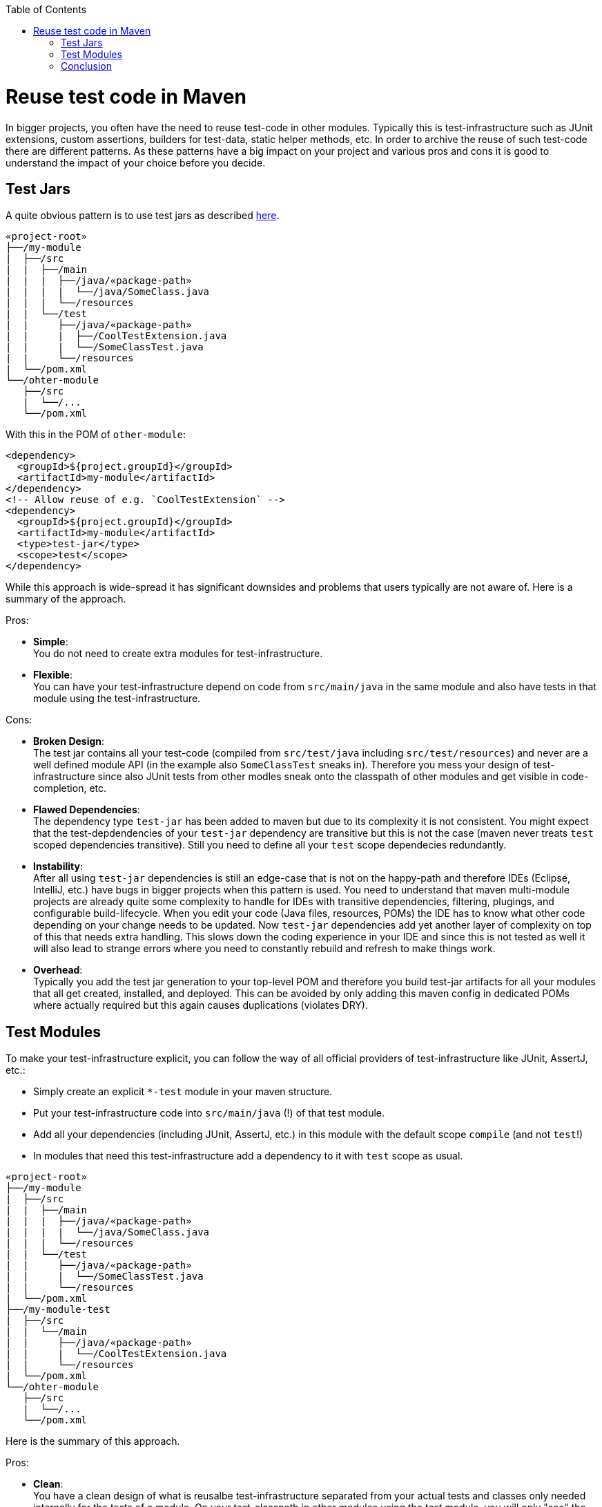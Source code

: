 :toc: macro
toc::[]

= Reuse test code in Maven

In bigger projects, you often have the need to reuse test-code in other modules.
Typically this is test-infrastructure such as JUnit extensions, custom assertions, builders for test-data, static helper methods, etc.
In order to archive the reuse of such test-code there are different patterns.
As these patterns have a big impact on your project and various pros and cons it is good to understand the impact of your choice before you decide.

== Test Jars

A quite obvious pattern is to use test jars as described https://maven.apache.org/plugins/maven-jar-plugin/examples/create-test-jar.html[here].
```
«project-root»
├──/my-module
|  ├──/src
|  |  ├──/main
|  |  |  ├──/java/«package-path»
|  |  |  |  └──/java/SomeClass.java
|  |  |  └──/resources
|  |  └──/test
|  |     ├──/java/«package-path»
|  |     |  ├──/CoolTestExtension.java
|  |     |  └──/SomeClassTest.java
|  |     └──/resources
|  └──/pom.xml
└──/ohter-module
   ├──/src
   |  └──/...
   └──/pom.xml
```

With this in the POM of `other-module`:
```
<dependency>
  <groupId>${project.groupId}</groupId>
  <artifactId>my-module</artifactId>
</dependency>
<!-- Allow reuse of e.g. `CoolTestExtension` -->
<dependency>
  <groupId>${project.groupId}</groupId>
  <artifactId>my-module</artifactId>
  <type>test-jar</type>
  <scope>test</scope>
</dependency>
```

While this approach is wide-spread it has significant downsides and problems that users typically are not aware of.
Here is a summary of the approach.

Pros:

* **Simple**: +
You do not need to create extra modules for test-infrastructure.
* **Flexible**: +
You can have your test-infrastructure depend on code from `src/main/java` in the same module and also have tests in that module using the test-infrastructure.

Cons:

* **Broken Design**: +
The test jar contains all your test-code (compiled from `src/test/java` including `src/test/resources`) and never are a well defined module API (in the example also `SomeClassTest` sneaks in).
Therefore you mess your design of test-infrastructure since also JUnit tests from other modles sneak onto the classpath of other modules and get visible in code-completion, etc.
* **Flawed Dependencies**: +
The dependency type `test-jar` has been added to maven but due to its complexity it is not consistent. 
You might expect that the test-depdendencies of your `test-jar` dependency are transitive but this is not the case (maven never treats `test` scoped dependencies transitive).
Still you need to define all your `test` scope dependecies redundantly.
* **Instability**: +
After all using `test-jar` dependencies is still an edge-case that is not on the happy-path and therefore IDEs (Eclipse, IntelliJ, etc.) have bugs in bigger projects when this pattern is used.
You need to understand that maven multi-module projects are already quite some complexity to handle for IDEs with transitive dependencies, filtering, plugings, and configurable build-lifecycle.
When you edit your code (Java files, resources, POMs) the IDE has to know what other code depending on your change needs to be updated.
Now `test-jar` dependencies add yet another layer of complexity on top of this that needs extra handling.
This slows down the coding experience in your IDE and since this is not tested as well it will also lead to strange errors where you need to constantly rebuild and refresh to make things work.
* **Overhead**: +
Typically you add the test jar generation to your top-level POM and therefore you build test-jar artifacts for all your modules that all get created, installed, and deployed.
This can be avoided by only adding this maven config in dedicated POMs where actually required but this again causes duplications (violates DRY).

== Test Modules

To make your test-infrastructure explicit, you can follow the way of all official providers of test-infrastructure like JUnit, AssertJ, etc.:

* Simply create an explicit `*-test` module in your maven structure.
* Put your test-infrastructure code into `src/main/java` (!) of that test module.
* Add all your dependencies (including JUnit, AssertJ, etc.) in this module with the default scope `compile` (and not `test`!)
* In modules that need this test-infrastructure add a dependency to it with `test` scope as usual.

```
«project-root»
├──/my-module
|  ├──/src
|  |  ├──/main
|  |  |  ├──/java/«package-path»
|  |  |  |  └──/java/SomeClass.java
|  |  |  └──/resources
|  |  └──/test
|  |     ├──/java/«package-path»
|  |     |  └──/SomeClassTest.java
|  |     └──/resources
|  └──/pom.xml
├──/my-module-test
|  ├──/src
|  |  └──/main
|  |     ├──/java/«package-path»
|  |     |  └──/CoolTestExtension.java
|  |     └──/resources
|  └──/pom.xml
└──/ohter-module
   ├──/src
   |  └──/...
   └──/pom.xml
```

Here is the summary of this approach.

Pros:

* **Clean**: +
You have a clean design of what is reusalbe test-infrastructure separated from your actual tests and classes only needed internally for the tests of a module.
On your test-classpath in other modules using the test module, you will only "see" the code you explicitly put into the according test module.
Doing this separation in a large project later when realizing that the `test-jars` pattern did not work well, is a huge effort and very messy job.
* *Centralized test dependencies*: +
In your test module, you can add all your common test dependencies (JUnit, AssertJ, Mockito, Wiremock, REST assured, etc.) in a central place.
Even if you create multiple additional test modules, they can depend on the first one making reuse of these test dependencies.
Then all your other modules using this only need a `test` scoped dependency to the according test module in order to "have" all they typically need for writing tests.
* **Stable**: +
Your build and IDEs only have to deal with "normal" dependencies and get faster and more stable when dealing with changes, refresh, rebuild, reload, and restart.

Cons:

* *Extra module(s)*:
For each set of reusable test-infrastructure you need to create an additional maven module including `pom.xml`, `<module>` tag in parent POM, and folder structure.
* *Overhead dues to cyclic dependencies*:
Sometimes you end up with a problem since obviously maven does not support cyclic dependencies and has to be able to build each module independently.
In the example above you might have the problem that `CoolTestExtension` requires `SomeClass`.
Now if `SomeClassTest` dependends both on `SomeClass` and on `CoolTestExtension`, you end up in a problem that can easily be solved with `test-jars` approach.
To solve it, you could move `SomeClassTest` to `my-module-test/src/test/java`.
In general it is better to design test-infrastructure to avoid such problems.

== Conclusion

Surely it always depends on the situation what pattern fits best.
However, as a general recommendation it is better to go for the `test modules` and avoding `test jars`.
After dealing with both patterns for decades, it turnes out that actually the cons of `test modules` can also be seen as benefits:
In many projects we have seen that just because `test jars` pattern makes it too easy to reuse test code, it is done without design or thinking.
When you have a little extra effort to make things work, you typically think of your design upfront leading to better results.
Also it is not always a good idea to make your reusable test-code highly dependent on your main code (business logic).
Even though an important design principle is to avoid redundancies this should always be balanced with the costs needed to avoid them.
In test code it is often acceptable or even desired to explicitly have a literal value instead of reusing a constant.
Finally, after analyzing very large monolithic projects groven over years we could see that `test jars` pattern can easily lead to big problems and therefore turned into an anti-pattern.
In general we can recomment to use `test modules` by default and only consider `test jars` only for situations where the pros really stand out.

